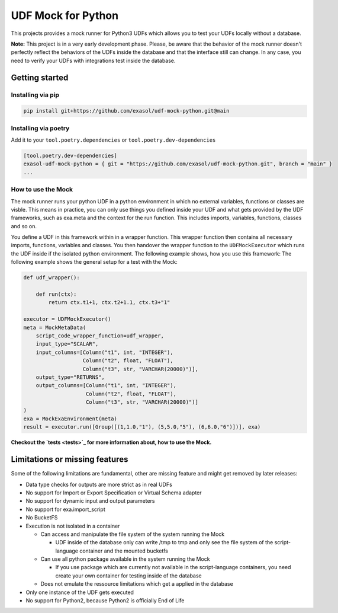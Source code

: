 
UDF Mock for Python
===================

This projects provides a mock runner for Python3 UDFs which allows you
to test your UDFs locally without a database.

**Note:** This project is in a very early development phase.
Please, be aware that the behavior of the mock runner doesn't perfectly
reflect the behaviors of the UDFs inside the database and that the interface still can change.
In any case, you need to verify your UDFs with integrations test inside the database.

Getting started
---------------

Installing via pip
^^^^^^^^^^^^^^^^^^

.. code-block::

   pip install git+https://github.com/exasol/udf-mock-python.git@main

Installing via poetry
^^^^^^^^^^^^^^^^^^^^^

Add it to your ``tool.poetry.dependencies`` or ``tool.poetry.dev-dependencies``

.. code-block::

   [tool.poetry.dev-dependencies]
   exasol-udf-mock-python = { git = "https://github.com/exasol/udf-mock-python.git", branch = "main" }
   ...

How to use the Mock
^^^^^^^^^^^^^^^^^^^

The mock runner runs your python UDF in a python environment in which
no external variables, functions or classes are visble.
This means in practice, you can only use things you defined inside your
UDF and what gets provided by the UDF frameworks,
such as exa.meta and the context for the run function.
This includes imports, variables, functions, classes and so on.

You define a UDF in this framework within in a wrapper function.
This wrapper function then contains all necessary imports, functions,
variables and classes.
You then handover the wrapper function to the ``UDFMockExecutor``
which runs the UDF inside if the isolated python environment.
The following example shows, how you use this framework:
The following example shows the general setup for a test with the Mock:

.. code-block::

   def udf_wrapper():

       def run(ctx):
           return ctx.t1+1, ctx.t2+1.1, ctx.t3+"1"

   executor = UDFMockExecutor()
   meta = MockMetaData(
       script_code_wrapper_function=udf_wrapper,
       input_type="SCALAR",
       input_columns=[Column("t1", int, "INTEGER"),
                      Column("t2", float, "FLOAT"),
                      Column("t3", str, "VARCHAR(20000)")],
       output_type="RETURNS",
       output_columns=[Column("t1", int, "INTEGER"),
                       Column("t2", float, "FLOAT"),
                       Column("t3", str, "VARCHAR(20000)")]
   )
   exa = MockExaEnvironment(meta)
   result = executor.run([Group([(1,1.0,"1"), (5,5.0,"5"), (6,6.0,"6")])], exa)

**Checkout the `tests <tests>`_ for more information about, how to use the Mock.**

Limitations or missing features
-------------------------------

Some of the following limitations are fundamental, other are missing
feature and might get removed by later releases:


* Data type checks for outputs are more strict as in real UDFs
* No support for Import or Export Specification or Virtual Schema adapter
* No support for dynamic input and output parameters
* No support for exa.import_script
* No BucketFS
* Execution is not isolated in a container

  * Can access and manipulate the file system of the system running the Mock

    * UDF inside of the database only can write /tmp to tmp and
      only see the file system of the script-language container and the mounted bucketfs

  * Can use all python package available in the system running the Mock

    * If you use package which are currently not available in the script-language containers,
      you need create your own container for testing inside of the database

  * Does not emulate the ressource limitations which get a applied in the database

* Only one instance of the UDF gets executed
* No support for Python2, because Python2 is officially End of Life
